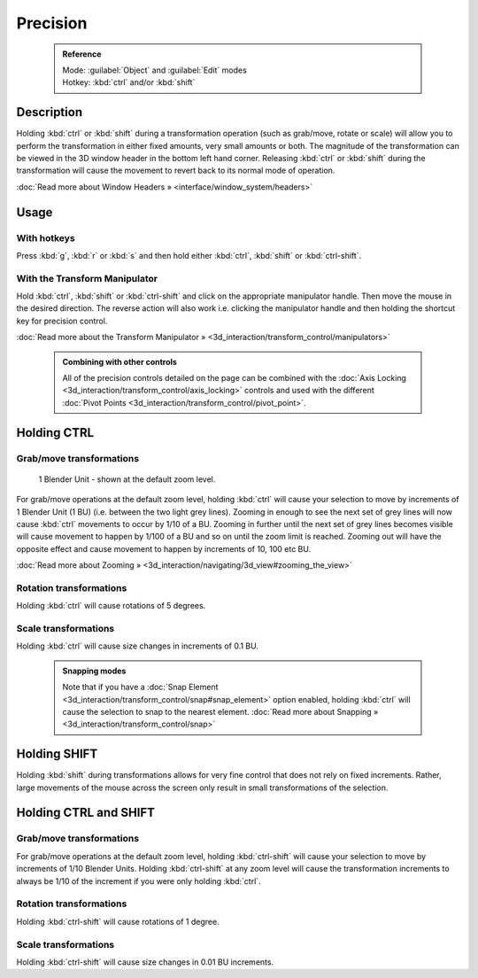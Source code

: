 


Precision
=========


 .. admonition:: Reference
   :class: refbox

   | Mode:     :guilabel:`Object` and :guilabel:`Edit` modes
   | Hotkey:   :kbd:`ctrl` and/or :kbd:`shift`


Description
-----------

Holding :kbd:`ctrl` or :kbd:`shift` during a transformation operation
(such as grab/move, rotate or scale)
will allow you to perform the transformation in either fixed amounts,
very small amounts or both. The magnitude of the transformation can be viewed in the 3D window
header in the bottom left hand corner. Releasing :kbd:`ctrl` or :kbd:`shift`
during the transformation will cause the movement to revert back to its normal mode of
operation.

:doc:`Read more about Window Headers » <interface/window_system/headers>`


Usage
-----


With hotkeys
~~~~~~~~~~~~


Press :kbd:`g`\ , :kbd:`r` or :kbd:`s` and then hold either :kbd:`ctrl`\ ,
:kbd:`shift` or :kbd:`ctrl-shift`\ .


With the Transform Manipulator
~~~~~~~~~~~~~~~~~~~~~~~~~~~~~~


Hold :kbd:`ctrl`\ ,
:kbd:`shift` or :kbd:`ctrl-shift` and click on the appropriate manipulator handle.
Then move the mouse in the desired direction. The reverse action will also work i.e.
clicking the manipulator handle and then holding the shortcut key for precision control.

:doc:`Read more about the Transform Manipulator » <3d_interaction/transform_control/manipulators>`


 .. admonition:: Combining with other controls
   :class: nicetip

   All of the precision controls detailed on the page can be combined with the :doc:`Axis Locking <3d_interaction/transform_control/axis_locking>` controls and used with the different :doc:`Pivot Points <3d_interaction/transform_control/pivot_point>`\ .


Holding CTRL
------------


Grab/move transformations
~~~~~~~~~~~~~~~~~~~~~~~~~


.. figure:: /images/3D_interaction-Transform_Control_Precision_blender-units.jpg

   1 Blender Unit - shown at the default zoom level.


For grab/move operations at the default zoom level,
holding :kbd:`ctrl` will cause your selection to move by increments of 1 Blender Unit
(1 BU) (i.e. between the two light grey lines). Zooming in enough to see the next set of grey
lines will now cause :kbd:`ctrl` movements to occur by 1/10 of a BU. Zooming in further
until the next set of grey lines becomes visible will cause movement to happen by 1/100 of a
BU and so on until the zoom limit is reached.
Zooming out will have the opposite effect and cause movement to happen by increments of 10,
100 etc BU.

:doc:`Read more about Zooming » <3d_interaction/navigating/3d_view#zooming_the_view>`


Rotation transformations
~~~~~~~~~~~~~~~~~~~~~~~~


Holding :kbd:`ctrl` will cause rotations of 5 degrees.


Scale transformations
~~~~~~~~~~~~~~~~~~~~~


Holding :kbd:`ctrl` will cause size changes in increments of 0.1 BU.


 .. admonition:: Snapping modes
   :class: note

   Note that if you have a :doc:`Snap Element <3d_interaction/transform_control/snap#snap_element>` option enabled, holding :kbd:`ctrl` will cause the selection to snap to the nearest element.
   :doc:`Read more about Snapping » <3d_interaction/transform_control/snap>`


Holding SHIFT
-------------


Holding :kbd:`shift` during transformations allows for very fine control that does not
rely on fixed increments. Rather, large movements of the mouse across the screen only result
in small transformations of the selection.


Holding CTRL and SHIFT
----------------------


Grab/move transformations
~~~~~~~~~~~~~~~~~~~~~~~~~

For grab/move operations at the default zoom level, holding :kbd:`ctrl-shift` will cause
your selection to move by increments of 1/10 Blender Units. Holding :kbd:`ctrl-shift` at
any zoom level will cause the transformation increments to always be 1/10 of the increment if
you were only holding :kbd:`ctrl`\ .


Rotation transformations
~~~~~~~~~~~~~~~~~~~~~~~~


Holding :kbd:`ctrl-shift` will cause rotations of 1 degree.


Scale transformations
~~~~~~~~~~~~~~~~~~~~~


Holding :kbd:`ctrl-shift` will cause size changes in 0.01 BU increments.

